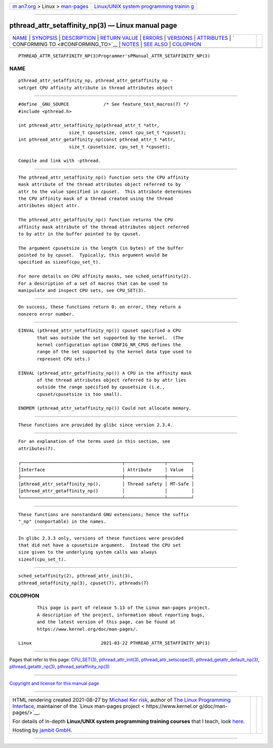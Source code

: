 .. container:: page-top

.. container:: nav-bar

   +----------------------------------+----------------------------------+
   | `m                               | `Linux/UNIX system programming   |
   | an7.org <../../../index.html>`__ | trainin                          |
   | > Linux >                        | g <http://man7.org/training/>`__ |
   | `man-pages <../index.html>`__    |                                  |
   +----------------------------------+----------------------------------+

--------------

pthread_attr_setaffinity_np(3) — Linux manual page
==================================================

+-----------------------------------+-----------------------------------+
| `NAME <#NAME>`__ \|               |                                   |
| `SYNOPSIS <#SYNOPSIS>`__ \|       |                                   |
| `DESCRIPTION <#DESCRIPTION>`__ \| |                                   |
| `RETURN VALUE <#RETURN_VALUE>`__  |                                   |
| \| `ERRORS <#ERRORS>`__ \|        |                                   |
| `VERSIONS <#VERSIONS>`__ \|       |                                   |
| `ATTRIBUTES <#ATTRIBUTES>`__ \|   |                                   |
| `                                 |                                   |
| CONFORMING TO <#CONFORMING_TO>`__ |                                   |
| \| `NOTES <#NOTES>`__ \|          |                                   |
| `SEE ALSO <#SEE_ALSO>`__ \|       |                                   |
| `COLOPHON <#COLOPHON>`__          |                                   |
+-----------------------------------+-----------------------------------+
| .. container:: man-search-box     |                                   |
+-----------------------------------+-----------------------------------+

::

   PTHREAD_ATTR_SETAFFINITY_NP(3)Programmer'sPManual_ATTR_SETAFFINITY_NP(3)

NAME
-------------------------------------------------

::

          pthread_attr_setaffinity_np, pthread_attr_getaffinity_np -
          set/get CPU affinity attribute in thread attributes object


---------------------------------------------------------

::

          #define _GNU_SOURCE             /* See feature_test_macros(7) */
          #include <pthread.h>

          int pthread_attr_setaffinity_np(pthread_attr_t *attr,
                             size_t cpusetsize, const cpu_set_t *cpuset);
          int pthread_attr_getaffinity_np(const pthread_attr_t *attr,
                             size_t cpusetsize, cpu_set_t *cpuset);

          Compile and link with -pthread.


---------------------------------------------------------------

::

          The pthread_attr_setaffinity_np() function sets the CPU affinity
          mask attribute of the thread attributes object referred to by
          attr to the value specified in cpuset.  This attribute determines
          the CPU affinity mask of a thread created using the thread
          attributes object attr.

          The pthread_attr_getaffinity_np() function returns the CPU
          affinity mask attribute of the thread attributes object referred
          to by attr in the buffer pointed to by cpuset.

          The argument cpusetsize is the length (in bytes) of the buffer
          pointed to by cpuset.  Typically, this argument would be
          specified as sizeof(cpu_set_t).

          For more details on CPU affinity masks, see sched_setaffinity(2).
          For a description of a set of macros that can be used to
          manipulate and inspect CPU sets, see CPU_SET(3).


-----------------------------------------------------------------

::

          On success, these functions return 0; on error, they return a
          nonzero error number.


-----------------------------------------------------

::

          EINVAL (pthread_attr_setaffinity_np()) cpuset specified a CPU
                 that was outside the set supported by the kernel.  (The
                 kernel configuration option CONFIG_NR_CPUS defines the
                 range of the set supported by the kernel data type used to
                 represent CPU sets.)

          EINVAL (pthread_attr_getaffinity_np()) A CPU in the affinity mask
                 of the thread attributes object referred to by attr lies
                 outside the range specified by cpusetsize (i.e.,
                 cpuset/cpusetsize is too small).

          ENOMEM (pthread_attr_setaffinity_np()) Could not allocate memory.


---------------------------------------------------------

::

          These functions are provided by glibc since version 2.3.4.


-------------------------------------------------------------

::

          For an explanation of the terms used in this section, see
          attributes(7).

          ┌──────────────────────────────────────┬───────────────┬─────────┐
          │Interface                             │ Attribute     │ Value   │
          ├──────────────────────────────────────┼───────────────┼─────────┤
          │pthread_attr_setaffinity_np(),        │ Thread safety │ MT-Safe │
          │pthread_attr_getaffinity_np()         │               │         │
          └──────────────────────────────────────┴───────────────┴─────────┘


-------------------------------------------------------------------

::

          These functions are nonstandard GNU extensions; hence the suffix
          "_np" (nonportable) in the names.


---------------------------------------------------

::

          In glibc 2.3.3 only, versions of these functions were provided
          that did not have a cpusetsize argument.  Instead the CPU set
          size given to the underlying system calls was always
          sizeof(cpu_set_t).


---------------------------------------------------------

::

          sched_setaffinity(2), pthread_attr_init(3),
          pthread_setaffinity_np(3), cpuset(7), pthreads(7)

COLOPHON
---------------------------------------------------------

::

          This page is part of release 5.13 of the Linux man-pages project.
          A description of the project, information about reporting bugs,
          and the latest version of this page, can be found at
          https://www.kernel.org/doc/man-pages/.

   Linux                          2021-03-22 PTHREAD_ATTR_SETAFFINITY_NP(3)

--------------

Pages that refer to this page: `CPU_SET(3) <../man3/CPU_SET.3.html>`__, 
`pthread_attr_init(3) <../man3/pthread_attr_init.3.html>`__, 
`pthread_attr_setscope(3) <../man3/pthread_attr_setscope.3.html>`__, 
`pthread_getattr_default_np(3) <../man3/pthread_getattr_default_np.3.html>`__, 
`pthread_getattr_np(3) <../man3/pthread_getattr_np.3.html>`__, 
`pthread_setaffinity_np(3) <../man3/pthread_setaffinity_np.3.html>`__

--------------

`Copyright and license for this manual
page <../man3/pthread_attr_setaffinity_np.3.license.html>`__

--------------

.. container:: footer

   +-----------------------+-----------------------+-----------------------+
   | HTML rendering        |                       | |Cover of TLPI|       |
   | created 2021-08-27 by |                       |                       |
   | `Michael              |                       |                       |
   | Ker                   |                       |                       |
   | risk <https://man7.or |                       |                       |
   | g/mtk/index.html>`__, |                       |                       |
   | author of `The Linux  |                       |                       |
   | Programming           |                       |                       |
   | Interface <https:     |                       |                       |
   | //man7.org/tlpi/>`__, |                       |                       |
   | maintainer of the     |                       |                       |
   | `Linux man-pages      |                       |                       |
   | project <             |                       |                       |
   | https://www.kernel.or |                       |                       |
   | g/doc/man-pages/>`__. |                       |                       |
   |                       |                       |                       |
   | For details of        |                       |                       |
   | in-depth **Linux/UNIX |                       |                       |
   | system programming    |                       |                       |
   | training courses**    |                       |                       |
   | that I teach, look    |                       |                       |
   | `here <https://ma     |                       |                       |
   | n7.org/training/>`__. |                       |                       |
   |                       |                       |                       |
   | Hosting by `jambit    |                       |                       |
   | GmbH                  |                       |                       |
   | <https://www.jambit.c |                       |                       |
   | om/index_en.html>`__. |                       |                       |
   +-----------------------+-----------------------+-----------------------+

--------------

.. container:: statcounter

   |Web Analytics Made Easy - StatCounter|

.. |Cover of TLPI| image:: https://man7.org/tlpi/cover/TLPI-front-cover-vsmall.png
   :target: https://man7.org/tlpi/
.. |Web Analytics Made Easy - StatCounter| image:: https://c.statcounter.com/7422636/0/9b6714ff/1/
   :class: statcounter
   :target: https://statcounter.com/
